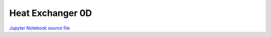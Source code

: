 Heat Exchanger 0D
=================

.. only:: html

.. image:: /_static/idaes-notebook-banner.png
    :height: 80

`Jupyter Notebook source file <heat_exchanger_0D.ipynb>`_

.. raw:: html
    :file: heat_exchanger_0D.html

.. only:: latex or latexpdf or text

    .. include:: heat_exchanger_0D.rst

